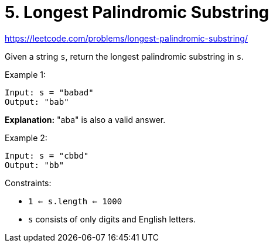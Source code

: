 = 5. Longest Palindromic Substring

https://leetcode.com/problems/longest-palindromic-substring/

Given a string `s`, return the longest palindromic substring in `s`.

.Example 1:
[source]
----
Input: s = "babad"
Output: "bab"
----
*Explanation:* "aba" is also a valid answer.

.Example 2:
[source]
----
Input: s = "cbbd"
Output: "bb"
----

.Constraints:
* `1 <= s.length <= 1000`
* `s` consists of only digits and English letters. 
